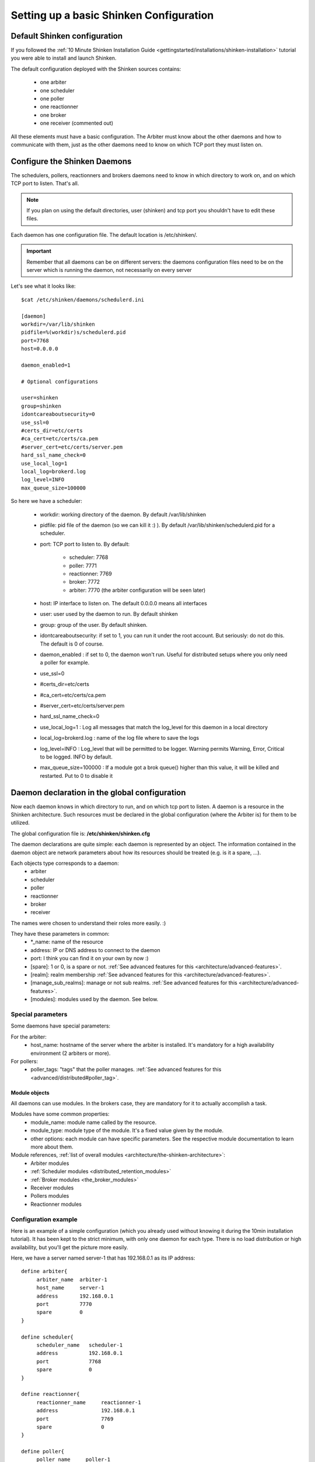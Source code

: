 .. _thebasics/configure-shinken:

=========================================
Setting up a basic Shinken Configuration 
=========================================


Default Shinken configuration 
==============================

If you followed the :ref:`10 Minute Shinken Installation Guide <gettingstarted/installations/shinken-installation>` tutorial you were able to install and launch Shinken.

The default configuration deployed with the Shinken sources contains:

  * one arbiter
  * one scheduler
  * one poller
  * one reactionner
  * one broker
  * one receiver (commented out)

All these elements must have a basic configuration. The Arbiter must know about the other daemons and how to communicate with them, just as the other daemons need to know on which TCP port they must listen on.


Configure the Shinken Daemons 
==============================

The schedulers, pollers, reactionners and brokers daemons need to know in which directory to work on, and on which TCP port to listen. That's all.

.. note::  If you plan on using the default directories, user (shinken) and tcp port you shouldn't have to edit these files.

Each daemon has one configuration file. The default location is /etc/shinken/.

.. important::  Remember that all daemons can be on different servers: the daemons configuration files need to be on the server which is running the daemon, not necessarily on every server

Let's see what it looks like:

::

  $cat /etc/shinken/daemons/schedulerd.ini
  
  [daemon]
  workdir=/var/lib/shinken
  pidfile=%(workdir)s/schedulerd.pid
  port=7768
  host=0.0.0.0
  
  daemon_enabled=1
  
  # Optional configurations
  
  user=shinken
  group=shinken
  idontcareaboutsecurity=0
  use_ssl=0
  #certs_dir=etc/certs
  #ca_cert=etc/certs/ca.pem
  #server_cert=etc/certs/server.pem
  hard_ssl_name_check=0
  use_local_log=1
  local_log=brokerd.log
  log_level=INFO
  max_queue_size=100000

So here we have a scheduler:

    * workdir: working directory of the daemon. By default /var/lib/shinken
    * pidfile: pid file of the daemon (so we can kill it :) ). By default /var/lib/shinken/schedulerd.pid for a scheduler.
    * port: TCP port to listen to. By default:

       * scheduler: 7768
       * poller: 7771
       * reactionner: 7769
       * broker: 7772
       * arbiter: 7770 (the arbiter configuration will be seen later)

    * host: IP interface to listen on. The default 0.0.0.0 means all interfaces
    * user: user used by the daemon to run. By default shinken
    * group: group of the user. By default shinken.
    * idontcareaboutsecurity: if set to 1, you can run it under the root account. But seriously: do not do this. The default is 0 of course.
    * daemon_enabled : if set to 0, the daemon won't run. Useful for distributed setups where you only need a poller for example.
    * use_ssl=0
    * #certs_dir=etc/certs
    * #ca_cert=etc/certs/ca.pem
    * #server_cert=etc/certs/server.pem
    * hard_ssl_name_check=0
    * use_local_log=1 : Log all messages that match the log_level for this daemon in a local directory
    * local_log=brokerd.log : name of the log file where to save the logs
    * log_level=INFO : Log_level that will be permitted to be logger. Warning permits Warning, Error, Critical to be logged. INFO by default.
    * max_queue_size=100000 : If a module got a brok queue() higher than this value, it will be killed and restarted. Put to 0 to disable it


Daemon declaration in the global configuration 
===============================================

Now each daemon knows in which directory to run, and on which tcp port to listen. A daemon is a resource in the Shinken architecture. Such resources must be declared in the global configuration (where the Arbiter is) for them to be utilized.

The global configuration file is:  **/etc/shinken/shinken.cfg**

The daemon declarations are quite simple: each daemon is represented by an object. The information contained in the daemon object are network parameters about how its resources should be treated (e.g. is it a spare, ...).

Each objects type corresponds to a daemon:
  * arbiter
  * scheduler
  * poller
  * reactionner
  * broker
  * receiver

The names were chosen to understand their roles more easily. :)

They have these parameters in common:
  * \*_name: name of the resource
  * address: IP or DNS address to connect to the daemon
  * port: I think you can find it on your own by now :)
  * [spare]: 1 or 0, is a spare or not. :ref:`See advanced features for this <architecture/advanced-features>`.
  * [realm]: realm membership :ref:`See advanced features for this <architecture/advanced-features>`.
  * [manage_sub_realms]: manage or not sub realms. :ref:`See advanced features for this <architecture/advanced-features>`.
  * [modules]: modules used by the daemon. See below.


Special parameters 
-------------------

Some daemons have special parameters:

For the arbiter:
  * host_name: hostname of the server where the arbiter is installed. It's mandatory for a high availability environment (2 arbiters or more).
For pollers:
  * poller_tags: "tags" that the poller manages. :ref:`See advanced features for this <advanced/distributed#poller_tag>`.


Module objects 
~~~~~~~~~~~~~~~

All daemons can use modules. In the brokers case, they are mandatory for it to actually accomplish a task.

Modules have some common properties:
  * module_name: module name called by the resource.
  * module_type: module type of the module. It's a fixed value given by the module.
  * other options: each module can have specific parameters. See the respective module documentation to learn more about them.

Module references, :ref:`list of overall modules <architecture/the-shinken-architecture>`:
  * Arbiter modules
  * :ref:`Scheduler modules <distributed_retention_modules>`
  * :ref:`Broker modules <the_broker_modules>`
  * Receiver modules
  * Pollers modules
  * Reactionner modules


Configuration example 
----------------------

Here is an example of a simple configuration (which you already used without knowing it during the 10min installation tutorial). It has been kept to the strict minimum, with only one daemon for each type. There is no load distribution or high availability, but you'll get the picture more easily.

Here, we have a server named server-1 that has 192.168.0.1 as its IP address:

::

  define arbiter{
       arbiter_name  arbiter-1
       host_name     server-1
       address       192.168.0.1
       port          7770
       spare         0
  }
  
  define scheduler{
       scheduler_name	scheduler-1
       address	        192.168.0.1
       port	        7768
       spare	        0
  }
  
  define reactionner{
       reactionner_name	    reactionner-1
       address	            192.168.0.1
       port	            7769
       spare	            0
  }
  
  define poller{
       poller_name     poller-1
       address         192.168.0.1
       port            7771
       spare           0
  }
  
  define broker{
       broker_name	broker-1
       address	        192.168.0.1
       port	        7772
       spare	        0
       modules          Status-Dat,Simple-log
  }
  
  define module{
       module_name      Simple-log
       module_type      simple_log
       path             /var/lib/shinken/shinken.log
  }
  
  define module{
       module_name              Status-Dat
       module_type              status_dat
       status_file              /var/lib/shinken/status.data
       object_cache_file        /var/lib/shinken/objects.cache
       status_update_interval   15 ; update status.dat every 15s
  }
  


See? That was easy. And don't worry about forgetting one of them: if there is a missing daemon type, Shinken automatically adds one locally with a default address/port configuration.


Removing unused configurations 
-------------------------------

The sample shinken.cfg file has all possible modules in addition to the basic daemon declarations.

  - Backup your shinken.cfg file.
  - Delete all unused modules from your configuration file
  - Ex. If you do not use the openldap module, delete it from the file

This will make any warnings or errors that show up in your log files more pertinent. This is because the modules, if declared will get loadedup even if they are not use in your Modules declaration of your daemons.

If you ever lose your shinken.cfg, you can simply go to the shinken github repository and download the file.


Launch all daemons 
-------------------

To launch daemons, simply type:

::

  daemon_path -d -c daemon_configuration.ini 


The command lines arguments are:
  * -c, --config: Config file.
  * -d, --daemon: Run in daemon mode
  * -r, --replace: Replace previous running scheduler
  * -h, --help: Print detailed help screen
  * --debug: path of the debug file

So a standard launch of the resources looks like:

::

  /usr/bin/shinken-scheduler -d -c /etc/shinken/schedulerd.ini
  /usr/bin/shinken-poller -d -c /etc/shinken/pollerd.ini
  /usr/bin/shinken-reactionner -d -c /etc/shinken/reactionnerd.ini
  /usr/bin/shinken-broker -d -c /etc/shinken/brokerd.ini

Now we can start the arbiter with the global configuration:

::

  #First we should check the configuration for errors
  python bin/shinken-arbiter -v -c etc/shinken.cfg
  
  #then, we can really launch it
  python bin/shinken-arbiter -d -c etc/shinken.cfg


Now, you've got the same thing you had when you launched bin/launch_all.sh script 8-) (but now you know what you're doing)


What's next 
============

You are ready to continue to the next section, :ref:`get DATA IN Shinken <thebasics/plugins>`.

If you feel in the mood for testing even more shinken features, now would be the time to look at :ref:`advanced_features <architecture/advanced-features>` to play with distributed and high availability architectures!
